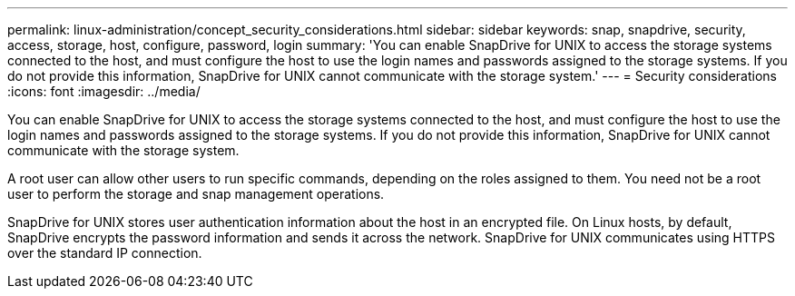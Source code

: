 ---
permalink: linux-administration/concept_security_considerations.html
sidebar: sidebar
keywords: snap, snapdrive, security, access, storage, host, configure, password, login
summary: 'You can enable SnapDrive for UNIX to access the storage systems connected to the host, and must configure the host to use the login names and passwords assigned to the storage systems. If you do not provide this information, SnapDrive for UNIX cannot communicate with the storage system.'
---
= Security considerations
:icons: font
:imagesdir: ../media/

[.lead]
You can enable SnapDrive for UNIX to access the storage systems connected to the host, and must configure the host to use the login names and passwords assigned to the storage systems. If you do not provide this information, SnapDrive for UNIX cannot communicate with the storage system.

A root user can allow other users to run specific commands, depending on the roles assigned to them. You need not be a root user to perform the storage and snap management operations.

SnapDrive for UNIX stores user authentication information about the host in an encrypted file. On Linux hosts, by default, SnapDrive encrypts the password information and sends it across the network. SnapDrive for UNIX communicates using HTTPS over the standard IP connection.
